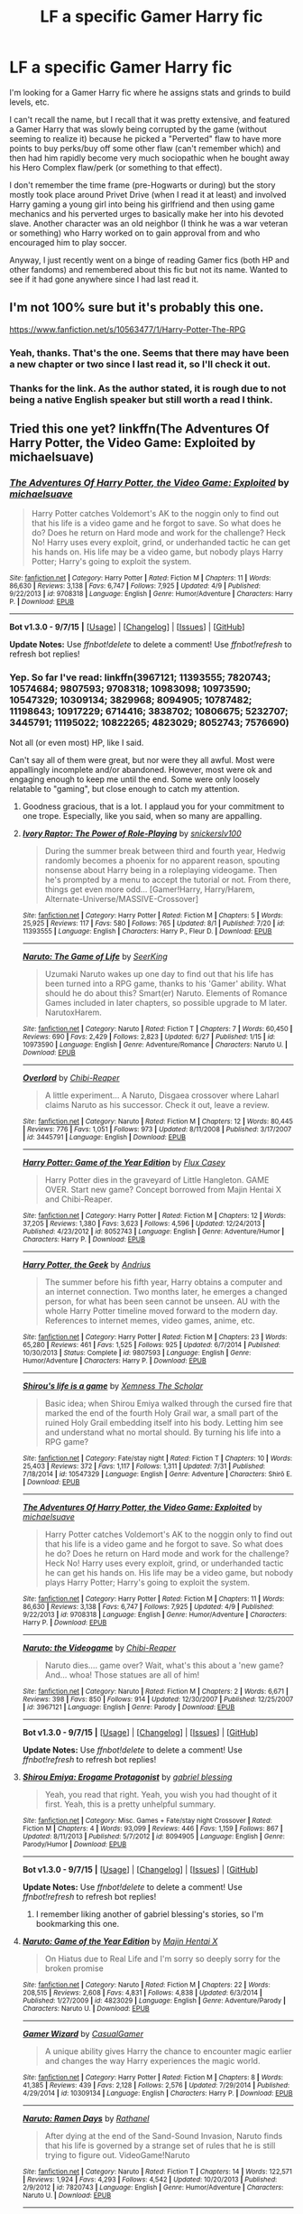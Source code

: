 #+TITLE: LF a specific Gamer Harry fic

* LF a specific Gamer Harry fic
:PROPERTIES:
:Author: Mining4Mimes
:Score: 11
:DateUnix: 1441819797.0
:DateShort: 2015-Sep-09
:FlairText: Request
:END:
I'm looking for a Gamer Harry fic where he assigns stats and grinds to build levels, etc.

I can't recall the name, but I recall that it was pretty extensive, and featured a Gamer Harry that was slowly being corrupted by the game (without seeming to realize it) because he picked a "Perverted" flaw to have more points to buy perks/buy off some other flaw (can't remember which) and then had him rapidly become very much sociopathic when he bought away his Hero Complex flaw/perk (or something to that effect).

I don't remember the time frame (pre-Hogwarts or during) but the story mostly took place around Privet Drive (when I read it at least) and involved Harry gaming a young girl into being his girlfriend and then using game mechanics and his perverted urges to basically make her into his devoted slave. Another character was an old neighbor (I think he was a war veteran or something) who Harry worked on to gain approval from and who encouraged him to play soccer.

Anyway, I just recently went on a binge of reading Gamer fics (both HP and other fandoms) and remembered about this fic but not its name. Wanted to see if it had gone anywhere since I had last read it.


** I'm not 100% sure but it's probably this one.

[[https://www.fanfiction.net/s/10563477/1/Harry-Potter-The-RPG]]
:PROPERTIES:
:Author: deirox
:Score: 2
:DateUnix: 1441821302.0
:DateShort: 2015-Sep-09
:END:

*** Yeah, thanks. That's the one. Seems that there may have been a new chapter or two since I last read it, so I'll check it out.
:PROPERTIES:
:Author: Mining4Mimes
:Score: 1
:DateUnix: 1441822410.0
:DateShort: 2015-Sep-09
:END:


*** Thanks for the link. As the author stated, it is rough due to not being a native English speaker but still worth a read I think.
:PROPERTIES:
:Score: 1
:DateUnix: 1441844991.0
:DateShort: 2015-Sep-10
:END:


** Tried this one yet? linkffn(The Adventures Of Harry Potter, the Video Game: Exploited by michaelsuave)
:PROPERTIES:
:Score: 2
:DateUnix: 1441824614.0
:DateShort: 2015-Sep-09
:END:

*** [[http://www.fanfiction.net/s/9708318/1/][*/The Adventures Of Harry Potter, the Video Game: Exploited/*]] by [[https://www.fanfiction.net/u/1946685/michaelsuave][/michaelsuave/]]

#+begin_quote
  Harry Potter catches Voldemort's AK to the noggin only to find out that his life is a video game and he forgot to save. So what does he do? Does he return on Hard mode and work for the challenge? Heck No! Harry uses every exploit, grind, or underhanded tactic he can get his hands on. His life may be a video game, but nobody plays Harry Potter; Harry's going to exploit the system.
#+end_quote

^{/Site/: [[http://www.fanfiction.net/][fanfiction.net]] *|* /Category/: Harry Potter *|* /Rated/: Fiction M *|* /Chapters/: 11 *|* /Words/: 86,630 *|* /Reviews/: 3,138 *|* /Favs/: 6,747 *|* /Follows/: 7,925 *|* /Updated/: 4/9 *|* /Published/: 9/22/2013 *|* /id/: 9708318 *|* /Language/: English *|* /Genre/: Humor/Adventure *|* /Characters/: Harry P. *|* /Download/: [[http://www.p0ody-files.com/ff_to_ebook/mobile/makeEpub.php?id=9708318][EPUB]]}

--------------

*Bot v1.3.0 - 9/7/15* *|* [[[https://github.com/tusing/reddit-ffn-bot/wiki/Usage][Usage]]] | [[[https://github.com/tusing/reddit-ffn-bot/wiki/Changelog][Changelog]]] | [[[https://github.com/tusing/reddit-ffn-bot/issues/][Issues]]] | [[[https://github.com/tusing/reddit-ffn-bot/][GitHub]]]

*Update Notes:* Use /ffnbot!delete/ to delete a comment! Use /ffnbot!refresh/ to refresh bot replies!
:PROPERTIES:
:Author: FanfictionBot
:Score: 2
:DateUnix: 1441824689.0
:DateShort: 2015-Sep-09
:END:


*** Yep. So far I've read: linkffn(3967121; 11393555; 7820743; 10574684; 9807593; 9708318; 10983098; 10973590; 10547329; 10309134; 3829968; 8094905; 10787482; 11198643; 10917229; 6714416; 3838702; 10806675; 5232707; 3445791; 11195022; 10822265; 4823029; 8052743; 7576690)

Not all (or even most) HP, like I said.

Can't say all of them were great, but nor were they all awful. Most were appallingly incomplete and/or abandoned. However, most were ok and engaging enough to keep me until the end. Some were only loosely relatable to "gaming", but close enough to catch my attention.
:PROPERTIES:
:Author: Mining4Mimes
:Score: 2
:DateUnix: 1441827831.0
:DateShort: 2015-Sep-10
:END:

**** Goodness gracious, that is a lot. I applaud you for your commitment to one trope. Especially, like you said, when so many are appalling.
:PROPERTIES:
:Score: 5
:DateUnix: 1441853272.0
:DateShort: 2015-Sep-10
:END:


**** [[http://www.fanfiction.net/s/11393555/1/][*/Ivory Raptor: The Power of Role-Playing/*]] by [[https://www.fanfiction.net/u/4253515/snickerslv100][/snickerslv100/]]

#+begin_quote
  During the summer break between third and fourth year, Hedwig randomly becomes a phoenix for no apparent reason, spouting nonsense about Harry being in a roleplaying videogame. Then he's prompted by a menu to accept the tutorial or not. From there, things get even more odd... [Gamer!Harry, Harry/Harem, Alternate-Universe/MASSIVE-Crossover]
#+end_quote

^{/Site/: [[http://www.fanfiction.net/][fanfiction.net]] *|* /Category/: Harry Potter *|* /Rated/: Fiction M *|* /Chapters/: 5 *|* /Words/: 25,925 *|* /Reviews/: 117 *|* /Favs/: 580 *|* /Follows/: 765 *|* /Updated/: 8/1 *|* /Published/: 7/20 *|* /id/: 11393555 *|* /Language/: English *|* /Characters/: Harry P., Fleur D. *|* /Download/: [[http://www.p0ody-files.com/ff_to_ebook/mobile/makeEpub.php?id=11393555][EPUB]]}

--------------

[[http://www.fanfiction.net/s/10973590/1/][*/Naruto: The Game of Life/*]] by [[https://www.fanfiction.net/u/4583733/SeerKing][/SeerKing/]]

#+begin_quote
  Uzumaki Naruto wakes up one day to find out that his life has been turned into a RPG game, thanks to his 'Gamer' ability. What should he do about this? Smart(er) Naruto. Elements of Romance Games included in later chapters, so possible upgrade to M later. NarutoxHarem.
#+end_quote

^{/Site/: [[http://www.fanfiction.net/][fanfiction.net]] *|* /Category/: Naruto *|* /Rated/: Fiction T *|* /Chapters/: 7 *|* /Words/: 60,450 *|* /Reviews/: 690 *|* /Favs/: 2,429 *|* /Follows/: 2,823 *|* /Updated/: 6/27 *|* /Published/: 1/15 *|* /id/: 10973590 *|* /Language/: English *|* /Genre/: Adventure/Romance *|* /Characters/: Naruto U. *|* /Download/: [[http://www.p0ody-files.com/ff_to_ebook/mobile/makeEpub.php?id=10973590][EPUB]]}

--------------

[[http://www.fanfiction.net/s/3445791/1/][*/Overlord/*]] by [[https://www.fanfiction.net/u/1052054/Chibi-Reaper][/Chibi-Reaper/]]

#+begin_quote
  A little experiment... A Naruto, Disgaea crossover where Laharl claims Naruto as his successor. Check it out, leave a review.
#+end_quote

^{/Site/: [[http://www.fanfiction.net/][fanfiction.net]] *|* /Category/: Naruto *|* /Rated/: Fiction M *|* /Chapters/: 12 *|* /Words/: 80,445 *|* /Reviews/: 776 *|* /Favs/: 1,051 *|* /Follows/: 973 *|* /Updated/: 8/11/2008 *|* /Published/: 3/17/2007 *|* /id/: 3445791 *|* /Language/: English *|* /Download/: [[http://www.p0ody-files.com/ff_to_ebook/mobile/makeEpub.php?id=3445791][EPUB]]}

--------------

[[http://www.fanfiction.net/s/8052743/1/][*/Harry Potter: Game of the Year Edition/*]] by [[https://www.fanfiction.net/u/2354146/Flux-Casey][/Flux Casey/]]

#+begin_quote
  Harry Potter dies in the graveyard of Little Hangleton. GAME OVER. Start new game? Concept borrowed from Majin Hentai X and Chibi-Reaper.
#+end_quote

^{/Site/: [[http://www.fanfiction.net/][fanfiction.net]] *|* /Category/: Harry Potter *|* /Rated/: Fiction M *|* /Chapters/: 12 *|* /Words/: 37,205 *|* /Reviews/: 1,380 *|* /Favs/: 3,623 *|* /Follows/: 4,596 *|* /Updated/: 12/24/2013 *|* /Published/: 4/23/2012 *|* /id/: 8052743 *|* /Language/: English *|* /Genre/: Adventure/Humor *|* /Characters/: Harry P. *|* /Download/: [[http://www.p0ody-files.com/ff_to_ebook/mobile/makeEpub.php?id=8052743][EPUB]]}

--------------

[[http://www.fanfiction.net/s/9807593/1/][*/Harry Potter, the Geek/*]] by [[https://www.fanfiction.net/u/829951/Andrius][/Andrius/]]

#+begin_quote
  The summer before his fifth year, Harry obtains a computer and an internet connection. Two months later, he emerges a changed person, for what has been seen cannot be unseen. AU with the whole Harry Potter timeline moved forward to the modern day. References to internet memes, video games, anime, etc.
#+end_quote

^{/Site/: [[http://www.fanfiction.net/][fanfiction.net]] *|* /Category/: Harry Potter *|* /Rated/: Fiction M *|* /Chapters/: 23 *|* /Words/: 65,280 *|* /Reviews/: 461 *|* /Favs/: 1,525 *|* /Follows/: 925 *|* /Updated/: 6/7/2014 *|* /Published/: 10/30/2013 *|* /Status/: Complete *|* /id/: 9807593 *|* /Language/: English *|* /Genre/: Humor/Adventure *|* /Characters/: Harry P. *|* /Download/: [[http://www.p0ody-files.com/ff_to_ebook/mobile/makeEpub.php?id=9807593][EPUB]]}

--------------

[[http://www.fanfiction.net/s/10547329/1/][*/Shirou's life is a game/*]] by [[https://www.fanfiction.net/u/4550751/Xemness-The-Scholar][/Xemness The Scholar/]]

#+begin_quote
  Basic idea; when Shirou Emiya walked through the cursed fire that marked the end of the fourth Holy Grail war, a small part of the ruined Holy Grail embedding itself into his body. Letting him see and understand what no mortal should. By turning his life into a RPG game?
#+end_quote

^{/Site/: [[http://www.fanfiction.net/][fanfiction.net]] *|* /Category/: Fate/stay night *|* /Rated/: Fiction T *|* /Chapters/: 10 *|* /Words/: 25,403 *|* /Reviews/: 372 *|* /Favs/: 1,117 *|* /Follows/: 1,311 *|* /Updated/: 7/31 *|* /Published/: 7/18/2014 *|* /id/: 10547329 *|* /Language/: English *|* /Genre/: Adventure *|* /Characters/: Shirō E. *|* /Download/: [[http://www.p0ody-files.com/ff_to_ebook/mobile/makeEpub.php?id=10547329][EPUB]]}

--------------

[[http://www.fanfiction.net/s/9708318/1/][*/The Adventures Of Harry Potter, the Video Game: Exploited/*]] by [[https://www.fanfiction.net/u/1946685/michaelsuave][/michaelsuave/]]

#+begin_quote
  Harry Potter catches Voldemort's AK to the noggin only to find out that his life is a video game and he forgot to save. So what does he do? Does he return on Hard mode and work for the challenge? Heck No! Harry uses every exploit, grind, or underhanded tactic he can get his hands on. His life may be a video game, but nobody plays Harry Potter; Harry's going to exploit the system.
#+end_quote

^{/Site/: [[http://www.fanfiction.net/][fanfiction.net]] *|* /Category/: Harry Potter *|* /Rated/: Fiction M *|* /Chapters/: 11 *|* /Words/: 86,630 *|* /Reviews/: 3,138 *|* /Favs/: 6,747 *|* /Follows/: 7,925 *|* /Updated/: 4/9 *|* /Published/: 9/22/2013 *|* /id/: 9708318 *|* /Language/: English *|* /Genre/: Humor/Adventure *|* /Characters/: Harry P. *|* /Download/: [[http://www.p0ody-files.com/ff_to_ebook/mobile/makeEpub.php?id=9708318][EPUB]]}

--------------

[[http://www.fanfiction.net/s/3967121/1/][*/Naruto: the Videogame/*]] by [[https://www.fanfiction.net/u/1052054/Chibi-Reaper][/Chibi-Reaper/]]

#+begin_quote
  Naruto dies.... game over? Wait, what's this about a 'new game? And... whoa! Those statues are all of him!
#+end_quote

^{/Site/: [[http://www.fanfiction.net/][fanfiction.net]] *|* /Category/: Naruto *|* /Rated/: Fiction M *|* /Chapters/: 2 *|* /Words/: 6,671 *|* /Reviews/: 398 *|* /Favs/: 850 *|* /Follows/: 914 *|* /Updated/: 12/30/2007 *|* /Published/: 12/25/2007 *|* /id/: 3967121 *|* /Language/: English *|* /Genre/: Parody *|* /Download/: [[http://www.p0ody-files.com/ff_to_ebook/mobile/makeEpub.php?id=3967121][EPUB]]}

--------------

*Bot v1.3.0 - 9/7/15* *|* [[[https://github.com/tusing/reddit-ffn-bot/wiki/Usage][Usage]]] | [[[https://github.com/tusing/reddit-ffn-bot/wiki/Changelog][Changelog]]] | [[[https://github.com/tusing/reddit-ffn-bot/issues/][Issues]]] | [[[https://github.com/tusing/reddit-ffn-bot/][GitHub]]]

*Update Notes:* Use /ffnbot!delete/ to delete a comment! Use /ffnbot!refresh/ to refresh bot replies!
:PROPERTIES:
:Author: FanfictionBot
:Score: 2
:DateUnix: 1441827982.0
:DateShort: 2015-Sep-10
:END:


**** [[http://www.fanfiction.net/s/8094905/1/][*/Shirou Emiya: Erogame Protagonist/*]] by [[https://www.fanfiction.net/u/1263379/gabriel-blessing][/gabriel blessing/]]

#+begin_quote
  Yeah, you read that right. Yeah, you wish you had thought of it first. Yeah, this is a pretty unhelpful summary.
#+end_quote

^{/Site/: [[http://www.fanfiction.net/][fanfiction.net]] *|* /Category/: Misc. Games + Fate/stay night Crossover *|* /Rated/: Fiction M *|* /Chapters/: 4 *|* /Words/: 93,099 *|* /Reviews/: 446 *|* /Favs/: 1,159 *|* /Follows/: 867 *|* /Updated/: 8/11/2013 *|* /Published/: 5/7/2012 *|* /id/: 8094905 *|* /Language/: English *|* /Genre/: Parody/Humor *|* /Download/: [[http://www.p0ody-files.com/ff_to_ebook/mobile/makeEpub.php?id=8094905][EPUB]]}

--------------

*Bot v1.3.0 - 9/7/15* *|* [[[https://github.com/tusing/reddit-ffn-bot/wiki/Usage][Usage]]] | [[[https://github.com/tusing/reddit-ffn-bot/wiki/Changelog][Changelog]]] | [[[https://github.com/tusing/reddit-ffn-bot/issues/][Issues]]] | [[[https://github.com/tusing/reddit-ffn-bot/][GitHub]]]

*Update Notes:* Use /ffnbot!delete/ to delete a comment! Use /ffnbot!refresh/ to refresh bot replies!
:PROPERTIES:
:Author: FanfictionBot
:Score: 2
:DateUnix: 1441828010.0
:DateShort: 2015-Sep-10
:END:

***** I remember liking another of gabriel blessing's stories, so I'm bookmarking this one.
:PROPERTIES:
:Author: deirox
:Score: 1
:DateUnix: 1441828746.0
:DateShort: 2015-Sep-10
:END:


**** [[http://www.fanfiction.net/s/4823029/1/][*/Naruto: Game of the Year Edition/*]] by [[https://www.fanfiction.net/u/1796508/Majin-Hentai-X][/Majin Hentai X/]]

#+begin_quote
  On Hiatus due to Real Life and I'm sorry so deeply sorry for the broken promise
#+end_quote

^{/Site/: [[http://www.fanfiction.net/][fanfiction.net]] *|* /Category/: Naruto *|* /Rated/: Fiction M *|* /Chapters/: 22 *|* /Words/: 208,515 *|* /Reviews/: 2,608 *|* /Favs/: 4,831 *|* /Follows/: 4,838 *|* /Updated/: 6/3/2014 *|* /Published/: 1/27/2009 *|* /id/: 4823029 *|* /Language/: English *|* /Genre/: Adventure/Parody *|* /Characters/: Naruto U. *|* /Download/: [[http://www.p0ody-files.com/ff_to_ebook/mobile/makeEpub.php?id=4823029][EPUB]]}

--------------

[[http://www.fanfiction.net/s/10309134/1/][*/Gamer Wizard/*]] by [[https://www.fanfiction.net/u/5694749/CasualGamer][/CasualGamer/]]

#+begin_quote
  A unique ability gives Harry the chance to encounter magic earlier and changes the way Harry experiences the magic world.
#+end_quote

^{/Site/: [[http://www.fanfiction.net/][fanfiction.net]] *|* /Category/: Harry Potter *|* /Rated/: Fiction M *|* /Chapters/: 8 *|* /Words/: 41,385 *|* /Reviews/: 439 *|* /Favs/: 2,128 *|* /Follows/: 2,576 *|* /Updated/: 7/29/2014 *|* /Published/: 4/29/2014 *|* /id/: 10309134 *|* /Language/: English *|* /Characters/: Harry P. *|* /Download/: [[http://www.p0ody-files.com/ff_to_ebook/mobile/makeEpub.php?id=10309134][EPUB]]}

--------------

[[http://www.fanfiction.net/s/7820743/1/][*/Naruto: Ramen Days/*]] by [[https://www.fanfiction.net/u/2253612/Rathanel][/Rathanel/]]

#+begin_quote
  After dying at the end of the Sand-Sound Invasion, Naruto finds that his life is governed by a strange set of rules that he is still trying to figure out. VideoGame!Naruto
#+end_quote

^{/Site/: [[http://www.fanfiction.net/][fanfiction.net]] *|* /Category/: Naruto *|* /Rated/: Fiction T *|* /Chapters/: 14 *|* /Words/: 122,571 *|* /Reviews/: 1,924 *|* /Favs/: 4,293 *|* /Follows/: 4,542 *|* /Updated/: 10/20/2013 *|* /Published/: 2/9/2012 *|* /id/: 7820743 *|* /Language/: English *|* /Genre/: Humor/Adventure *|* /Characters/: Naruto U. *|* /Download/: [[http://www.p0ody-files.com/ff_to_ebook/mobile/makeEpub.php?id=7820743][EPUB]]}

--------------

[[http://www.fanfiction.net/s/5232707/1/][*/Overlord Ranma/*]] by [[https://www.fanfiction.net/u/523361/MadHat886][/MadHat886/]]

#+begin_quote
  Ranma and the girls find themselves in another world and Ranma is now the Overlord of the castle they find themselves in. Base on Overlord game. Harem fic.
#+end_quote

^{/Site/: [[http://www.fanfiction.net/][fanfiction.net]] *|* /Category/: Ranma + Overlord Crossover *|* /Rated/: Fiction M *|* /Chapters/: 38 *|* /Words/: 191,082 *|* /Reviews/: 461 *|* /Favs/: 633 *|* /Follows/: 552 *|* /Updated/: 5/12 *|* /Published/: 7/20/2009 *|* /id/: 5232707 *|* /Language/: English *|* /Genre/: Fantasy/Adventure *|* /Characters/: Ranma *|* /Download/: [[http://www.p0ody-files.com/ff_to_ebook/mobile/makeEpub.php?id=5232707][EPUB]]}

--------------

[[http://www.fanfiction.net/s/10787482/1/][*/HJP Online/*]] by [[https://www.fanfiction.net/u/4773526/LogicWhatLogic][/LogicWhatLogic/]]

#+begin_quote
  Ever since he could remember, his life has been unusual, to say the least. While he lives in a world of magic, apparently Harry's life has always been a world of games. Elements of The Gamer mixed in.
#+end_quote

^{/Site/: [[http://www.fanfiction.net/][fanfiction.net]] *|* /Category/: Harry Potter *|* /Rated/: Fiction M *|* /Chapters/: 5 *|* /Words/: 22,974 *|* /Reviews/: 264 *|* /Favs/: 1,226 *|* /Follows/: 1,514 *|* /Updated/: 8/31 *|* /Published/: 10/28/2014 *|* /id/: 10787482 *|* /Language/: English *|* /Genre/: Adventure/Humor *|* /Characters/: Harry P. *|* /Download/: [[http://www.p0ody-files.com/ff_to_ebook/mobile/makeEpub.php?id=10787482][EPUB]]}

--------------

[[http://www.fanfiction.net/s/10574684/1/][*/Naruto: The Gamer Files/*]] by [[https://www.fanfiction.net/u/564706/MaxFic][/MaxFic/]]

#+begin_quote
  Naruto has always had video games to fall back on growing up while the rest of the village pretty much treated him like garbage. What happens when Naruto wakes up to find his life has become one of the video games he loves so much. Naruto/The Gamer crossover. All Chapters Revised.
#+end_quote

^{/Site/: [[http://www.fanfiction.net/][fanfiction.net]] *|* /Category/: Naruto *|* /Rated/: Fiction M *|* /Chapters/: 35 *|* /Words/: 217,812 *|* /Reviews/: 5,007 *|* /Favs/: 7,285 *|* /Follows/: 7,969 *|* /Updated/: 7/18 *|* /Published/: 7/28/2014 *|* /id/: 10574684 *|* /Language/: English *|* /Genre/: Adventure/Humor *|* /Characters/: Naruto U. *|* /Download/: [[http://www.p0ody-files.com/ff_to_ebook/mobile/makeEpub.php?id=10574684][EPUB]]}

--------------

[[http://www.fanfiction.net/s/10822265/1/][*/Hero System/*]] by [[https://www.fanfiction.net/u/284419/dogbertcarroll][/dogbertcarroll/]]

#+begin_quote
  Load Game Avatar - Xander Harris... Begin story in 5, 4, 3, 2, 1... Story starts.
#+end_quote

^{/Site/: [[http://www.fanfiction.net/][fanfiction.net]] *|* /Category/: Buffy: The Vampire Slayer + Harry Potter Crossover *|* /Rated/: Fiction T *|* /Chapters/: 9 *|* /Words/: 13,771 *|* /Reviews/: 251 *|* /Favs/: 900 *|* /Follows/: 850 *|* /Updated/: 3/5 *|* /Published/: 11/12/2014 *|* /id/: 10822265 *|* /Language/: English *|* /Genre/: Humor *|* /Download/: [[http://www.p0ody-files.com/ff_to_ebook/mobile/makeEpub.php?id=10822265][EPUB]]}

--------------

[[http://www.fanfiction.net/s/10917229/1/][*/Game of Life/*]] by [[https://www.fanfiction.net/u/5394510/exocara][/exocara/]]

#+begin_quote
  From the moment he had woken up to see names and levels floating over people's heads, Sawada Tsunayoshi knew that something was really, really wrong. Drabble series, crackish, very, very mild All27 that will show up later.
#+end_quote

^{/Site/: [[http://www.fanfiction.net/][fanfiction.net]] *|* /Category/: Katekyo Hitman Reborn! *|* /Rated/: Fiction T *|* /Chapters/: 13 *|* /Words/: 58,194 *|* /Reviews/: 1,028 *|* /Favs/: 2,505 *|* /Follows/: 2,582 *|* /Updated/: 5/31 *|* /Published/: 12/25/2014 *|* /id/: 10917229 *|* /Language/: English *|* /Genre/: Humor *|* /Characters/: Tsuna/Tsunayoshi S. *|* /Download/: [[http://www.p0ody-files.com/ff_to_ebook/mobile/makeEpub.php?id=10917229][EPUB]]}

--------------

*Bot v1.3.0 - 9/7/15* *|* [[[https://github.com/tusing/reddit-ffn-bot/wiki/Usage][Usage]]] | [[[https://github.com/tusing/reddit-ffn-bot/wiki/Changelog][Changelog]]] | [[[https://github.com/tusing/reddit-ffn-bot/issues/][Issues]]] | [[[https://github.com/tusing/reddit-ffn-bot/][GitHub]]]

*Update Notes:* Use /ffnbot!delete/ to delete a comment! Use /ffnbot!refresh/ to refresh bot replies!
:PROPERTIES:
:Author: FanfictionBot
:Score: 1
:DateUnix: 1441827993.0
:DateShort: 2015-Sep-10
:END:


**** [[http://www.fanfiction.net/s/11198643/1/][*/Virtually Real/*]] by [[https://www.fanfiction.net/u/4967243/Red-the-Revolutionary][/Red the Revolutionary/]]

#+begin_quote
  I walked into the Forbidden Forest expecting to die. I guess I kind of did... But after that, I woke up in the Dursleys. And now everything looks like I'm in a video game. *sigh* Oh well. May as well figure out how to win. Video Game Fic, harem?, Gamer!Harry, fun times.
#+end_quote

^{/Site/: [[http://www.fanfiction.net/][fanfiction.net]] *|* /Category/: Harry Potter *|* /Rated/: Fiction M *|* /Chapters/: 5 *|* /Words/: 30,277 *|* /Reviews/: 193 *|* /Favs/: 636 *|* /Follows/: 815 *|* /Updated/: 8/14 *|* /Published/: 4/20 *|* /id/: 11198643 *|* /Language/: English *|* /Genre/: Adventure/Humor *|* /Characters/: Harry P. *|* /Download/: [[http://www.p0ody-files.com/ff_to_ebook/mobile/makeEpub.php?id=11198643][EPUB]]}

--------------

[[http://www.fanfiction.net/s/11195022/1/][*/House of Cards/*]] by [[https://www.fanfiction.net/u/241121/Araceil][/Araceil/]]

#+begin_quote
  Nana promised her son a new game if he got over 80-percent on his next test. She would regret that promise for the next two years as her world came crumbling down, like a cheap house of cards. SAO-survivor!Tsuna, pre-Reborn, Character-development!Nana. No Pairing.
#+end_quote

^{/Site/: [[http://www.fanfiction.net/][fanfiction.net]] *|* /Category/: Katekyo Hitman Reborn! + Sword Art Online/ソードアート・オンライン Crossover *|* /Rated/: Fiction T *|* /Chapters/: 3 *|* /Words/: 12,752 *|* /Reviews/: 256 *|* /Favs/: 1,087 *|* /Follows/: 1,125 *|* /Updated/: 5/2 *|* /Published/: 4/19 *|* /id/: 11195022 *|* /Language/: English *|* /Genre/: Adventure/Friendship *|* /Characters/: Tsuna/Tsunayoshi S. *|* /Download/: [[http://www.p0ody-files.com/ff_to_ebook/mobile/makeEpub.php?id=11195022][EPUB]]}

--------------

[[http://www.fanfiction.net/s/10806675/1/][*/Charles Brown - SI at Large/*]] by [[https://www.fanfiction.net/u/1384225/Godogma][/Godogma/]]

#+begin_quote
  Charles Brown was just a regular guy at a dead end job until he opened the box from Ebay. After which his life became an adventure. Join us for the story of the aspiring murder-hobo and his friends as they jaunt from universe to universe making money and causing chaos by exploiting reality. Current crosses AD&D, Harry Potter, BtVS and random movies and other RPG games.
#+end_quote

^{/Site/: [[http://www.fanfiction.net/][fanfiction.net]] *|* /Category/: Misc. Games + Misc. Tv Shows Crossover *|* /Rated/: Fiction T *|* /Chapters/: 5 *|* /Words/: 42,105 *|* /Reviews/: 27 *|* /Favs/: 161 *|* /Follows/: 150 *|* /Updated/: 11/10/2014 *|* /Published/: 11/6/2014 *|* /id/: 10806675 *|* /Language/: English *|* /Genre/: Adventure *|* /Download/: [[http://www.p0ody-files.com/ff_to_ebook/mobile/makeEpub.php?id=10806675][EPUB]]}

--------------

[[http://www.fanfiction.net/s/7576690/1/][*/The Game/*]] by [[https://www.fanfiction.net/u/2444039/Sage-of-Eyes][/Sage of Eyes/]]

#+begin_quote
  Dying after failing to summon to Gamabunta in the ravine, Naruto is surprised to find that his life isn't as real as he wanted it to be. Will he ever find out how to finish the game? Will he ever find the right ending? Done with Permission. Will feature Realistic battles and Injuries, Lighthearted comedy with future grim battles, suggestive content in the future. Discretion needed.
#+end_quote

^{/Site/: [[http://www.fanfiction.net/][fanfiction.net]] *|* /Category/: Naruto *|* /Rated/: Fiction M *|* /Chapters/: 2 *|* /Words/: 22,909 *|* /Reviews/: 74 *|* /Favs/: 263 *|* /Follows/: 314 *|* /Updated/: 11/6/2012 *|* /Published/: 11/23/2011 *|* /id/: 7576690 *|* /Language/: English *|* /Genre/: Humor/Adventure *|* /Characters/: Naruto U. *|* /Download/: [[http://www.p0ody-files.com/ff_to_ebook/mobile/makeEpub.php?id=7576690][EPUB]]}

--------------

[[http://www.fanfiction.net/s/6714416/1/][*/Adventurers and Adversaries: Hellmouth Edition/*]] by [[https://www.fanfiction.net/u/284419/dogbertcarroll][/dogbertcarroll/]]

#+begin_quote
  Willow gets Xander an RPG game for his birthday, but nothing is ever normal when the Hellmouth is involved.
#+end_quote

^{/Site/: [[http://www.fanfiction.net/][fanfiction.net]] *|* /Category/: Buffy: The Vampire Slayer *|* /Rated/: Fiction T *|* /Chapters/: 3 *|* /Words/: 10,661 *|* /Reviews/: 103 *|* /Favs/: 372 *|* /Follows/: 304 *|* /Updated/: 4/8/2011 *|* /Published/: 2/4/2011 *|* /id/: 6714416 *|* /Language/: English *|* /Genre/: Fantasy *|* /Characters/: Xander H., Willow R. *|* /Download/: [[http://www.p0ody-files.com/ff_to_ebook/mobile/makeEpub.php?id=6714416][EPUB]]}

--------------

[[http://www.fanfiction.net/s/3838702/1/][*/Towers and Titans/*]] by [[https://www.fanfiction.net/u/1052054/Chibi-Reaper][/Chibi-Reaper/]]

#+begin_quote
  Who doesn't like enchanted boardgames? Especially the kind that suck you right into the action. Possible cross with Gold Digger and Sailor Moon later.
#+end_quote

^{/Site/: [[http://www.fanfiction.net/][fanfiction.net]] *|* /Category/: Ranma *|* /Rated/: Fiction M *|* /Chapters/: 5 *|* /Words/: 18,468 *|* /Reviews/: 225 *|* /Favs/: 229 *|* /Follows/: 232 *|* /Updated/: 10/28/2007 *|* /Published/: 10/15/2007 *|* /id/: 3838702 *|* /Language/: English *|* /Download/: [[http://www.p0ody-files.com/ff_to_ebook/mobile/makeEpub.php?id=3838702][EPUB]]}

--------------

[[http://www.fanfiction.net/s/3829968/1/][*/Uzumaki Naruto, Sorceror for hire/*]] by [[https://www.fanfiction.net/u/1052054/Chibi-Reaper][/Chibi-Reaper/]]

#+begin_quote
  Basically, what you see is what you get. Naruto knows magic. Also, Zabuza is accidentally transformed into a woman. Now you pretty much have to read it, right?
#+end_quote

^{/Site/: [[http://www.fanfiction.net/][fanfiction.net]] *|* /Category/: Naruto *|* /Rated/: Fiction M *|* /Chapters/: 10 *|* /Words/: 45,864 *|* /Reviews/: 782 *|* /Favs/: 1,304 *|* /Follows/: 1,343 *|* /Updated/: 4/21/2009 *|* /Published/: 10/10/2007 *|* /id/: 3829968 *|* /Language/: English *|* /Genre/: Fantasy *|* /Download/: [[http://www.p0ody-files.com/ff_to_ebook/mobile/makeEpub.php?id=3829968][EPUB]]}

--------------

[[http://www.fanfiction.net/s/10983098/1/][*/Harry Potter, Gaming Wizard Extraordinair/*]] by [[https://www.fanfiction.net/u/1493625/Dreetje][/Dreetje/]]

#+begin_quote
  When life gives you lemons, you make lemonade. When life gives you the powers of a game character, you become the best character you can possibly be. Harry Potter wasn't just a Wizard. No, he was much more than that. With his powers, he'll become the strongest and kick the Dark Tosser's ass while doing so. Watch out world, Harry Potter is a new man and he's not to be messed with.
#+end_quote

^{/Site/: [[http://www.fanfiction.net/][fanfiction.net]] *|* /Category/: Harry Potter *|* /Rated/: Fiction M *|* /Chapters/: 9 *|* /Words/: 75,775 *|* /Reviews/: 825 *|* /Favs/: 3,004 *|* /Follows/: 3,992 *|* /Updated/: 7/11 *|* /Published/: 1/19 *|* /id/: 10983098 *|* /Language/: English *|* /Genre/: Romance/Adventure *|* /Characters/: <Harry P., Fleur D.> Hermione G., Neville L. *|* /Download/: [[http://www.p0ody-files.com/ff_to_ebook/mobile/makeEpub.php?id=10983098][EPUB]]}

--------------

*Bot v1.3.0 - 9/7/15* *|* [[[https://github.com/tusing/reddit-ffn-bot/wiki/Usage][Usage]]] | [[[https://github.com/tusing/reddit-ffn-bot/wiki/Changelog][Changelog]]] | [[[https://github.com/tusing/reddit-ffn-bot/issues/][Issues]]] | [[[https://github.com/tusing/reddit-ffn-bot/][GitHub]]]

*Update Notes:* Use /ffnbot!delete/ to delete a comment! Use /ffnbot!refresh/ to refresh bot replies!
:PROPERTIES:
:Author: FanfictionBot
:Score: 1
:DateUnix: 1441828001.0
:DateShort: 2015-Sep-10
:END:


**** [deleted]
:PROPERTIES:
:Score: 1
:DateUnix: 1441846879.0
:DateShort: 2015-Sep-10
:END:

***** [[http://www.fanfiction.net/s/10571622/1/][*/The Games We Play/*]] by [[https://www.fanfiction.net/u/1124176/rgm0005][/rgm0005/]]

#+begin_quote
  It began after I got rejected by Signal again, though at the time I had no idea what was happening. Titles and levels suddenly appeared above people's heads and then weird things began to happen, as if I was in a game. And then, I realize I was in a game. But...if my life is a game, I'm going to win it. My name's Jaune Arc and I'm the Gamer. RWBY/The Gamer.
#+end_quote

^{/Site/: [[http://www.fanfiction.net/][fanfiction.net]] *|* /Category/: RWBY *|* /Rated/: Fiction T *|* /Chapters/: 26 *|* /Words/: 118,578 *|* /Reviews/: 1,325 *|* /Favs/: 2,718 *|* /Follows/: 2,752 *|* /Updated/: 5/22 *|* /Published/: 7/27/2014 *|* /id/: 10571622 *|* /Language/: English *|* /Genre/: Fantasy/Adventure *|* /Characters/: Jaune Arc, Ozpin, Cinder Fall, Ruby Rose *|* /Download/: [[http://www.p0ody-files.com/ff_to_ebook/mobile/makeEpub.php?id=10571622][EPUB]]}

--------------

*Bot v1.3.0 - 9/7/15* *|* [[[https://github.com/tusing/reddit-ffn-bot/wiki/Usage][Usage]]] | [[[https://github.com/tusing/reddit-ffn-bot/wiki/Changelog][Changelog]]] | [[[https://github.com/tusing/reddit-ffn-bot/issues/][Issues]]] | [[[https://github.com/tusing/reddit-ffn-bot/][GitHub]]]

*Update Notes:* Use /ffnbot!delete/ to delete a comment! Use /ffnbot!refresh/ to refresh bot replies!
:PROPERTIES:
:Author: FanfictionBot
:Score: 1
:DateUnix: 1441846949.0
:DateShort: 2015-Sep-10
:END:


**** I haven't seen [[https://www.fanfiction.net/s/10552390/1/Magic-Online]["Magic Online"]] in your list - quite a long story that you might enjoy.
:PROPERTIES:
:Author: FriendsCallMeAsshole
:Score: 1
:DateUnix: 1441920872.0
:DateShort: 2015-Sep-11
:END:


** By the time you mentioned 'perverted' flaw I knew the exact fic you meant :3

Could you list the other Gamer!Harry Fics you've read, maybe you've seen one I haven't.
:PROPERTIES:
:Author: tn5421
:Score: 1
:DateUnix: 1441874041.0
:DateShort: 2015-Sep-10
:END:


** Here is a Hermione gamer story: [[http://www.hpfanficarchive.com/stories/viewstory.php?sid=1003&textsize=0&chapter=1]]
:PROPERTIES:
:Author: ryanvdb
:Score: 1
:DateUnix: 1441908595.0
:DateShort: 2015-Sep-10
:END:


** Damn, Fanfiction really capitalized on that Korean manga's popularity with this genre.
:PROPERTIES:
:Author: Nicodemus_Reborn
:Score: 1
:DateUnix: 1442031870.0
:DateShort: 2015-Sep-12
:END:
